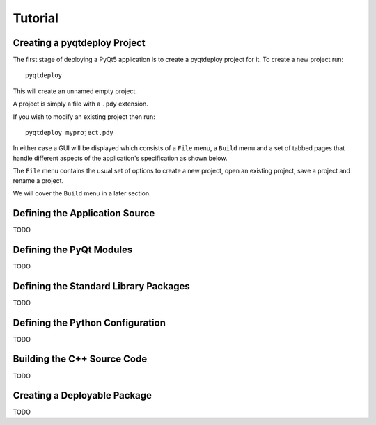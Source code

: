 Tutorial
========

Creating a pyqtdeploy Project
-----------------------------

The first stage of deploying a PyQt5 application is to create a pyqtdeploy
project for it.  To create a new project run::

    pyqtdeploy

This will create an unnamed empty project.

A project is simply a file with a ``.pdy`` extension.

If you wish to modify an existing project then run::

    pyqtdeploy myproject.pdy

In either case a GUI will be displayed which consists of a ``File`` menu, a
``Build`` menu and a set of tabbed pages that handle different aspects of the
application's specification as shown below.

.. image:: /images/unnamed.png
    :align: center

The ``File`` menu contains the usual set of options to create a new project,
open an existing project, save a project and rename a project.

We will cover the ``Build`` menu in a later section.


Defining the Application Source
-------------------------------

TODO


Defining the PyQt Modules
-------------------------

TODO


Defining the Standard Library Packages
--------------------------------------

TODO


Defining the Python Configuration
---------------------------------

TODO


Building the C++ Source Code
----------------------------

TODO


Creating a Deployable Package
-----------------------------

TODO
